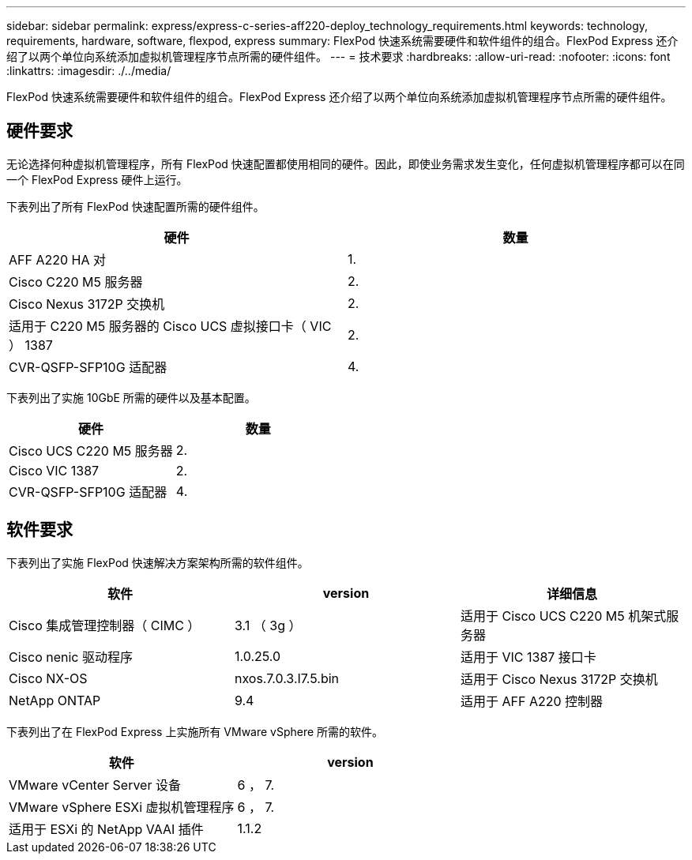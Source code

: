 ---
sidebar: sidebar 
permalink: express/express-c-series-aff220-deploy_technology_requirements.html 
keywords: technology, requirements, hardware, software, flexpod, express 
summary: FlexPod 快速系统需要硬件和软件组件的组合。FlexPod Express 还介绍了以两个单位向系统添加虚拟机管理程序节点所需的硬件组件。 
---
= 技术要求
:hardbreaks:
:allow-uri-read: 
:nofooter: 
:icons: font
:linkattrs: 
:imagesdir: ./../media/


[role="lead"]
FlexPod 快速系统需要硬件和软件组件的组合。FlexPod Express 还介绍了以两个单位向系统添加虚拟机管理程序节点所需的硬件组件。



== 硬件要求

无论选择何种虚拟机管理程序，所有 FlexPod 快速配置都使用相同的硬件。因此，即使业务需求发生变化，任何虚拟机管理程序都可以在同一个 FlexPod Express 硬件上运行。

下表列出了所有 FlexPod 快速配置所需的硬件组件。

|===
| 硬件 | 数量 


| AFF A220 HA 对 | 1. 


| Cisco C220 M5 服务器 | 2. 


| Cisco Nexus 3172P 交换机 | 2. 


| 适用于 C220 M5 服务器的 Cisco UCS 虚拟接口卡（ VIC ） 1387 | 2. 


| CVR-QSFP-SFP10G 适配器 | 4. 
|===
下表列出了实施 10GbE 所需的硬件以及基本配置。

|===
| 硬件 | 数量 


| Cisco UCS C220 M5 服务器 | 2. 


| Cisco VIC 1387 | 2. 


| CVR-QSFP-SFP10G 适配器 | 4. 
|===


== 软件要求

下表列出了实施 FlexPod 快速解决方案架构所需的软件组件。

|===
| 软件 | version | 详细信息 


| Cisco 集成管理控制器（ CIMC ） | 3.1 （ 3g ） | 适用于 Cisco UCS C220 M5 机架式服务器 


| Cisco nenic 驱动程序 | 1.0.25.0 | 适用于 VIC 1387 接口卡 


| Cisco NX-OS | nxos.7.0.3.I7.5.bin | 适用于 Cisco Nexus 3172P 交换机 


| NetApp ONTAP | 9.4 | 适用于 AFF A220 控制器 
|===
下表列出了在 FlexPod Express 上实施所有 VMware vSphere 所需的软件。

|===
| 软件 | version 


| VMware vCenter Server 设备 | 6 ， 7. 


| VMware vSphere ESXi 虚拟机管理程序 | 6 ， 7. 


| 适用于 ESXi 的 NetApp VAAI 插件 | 1.1.2 
|===